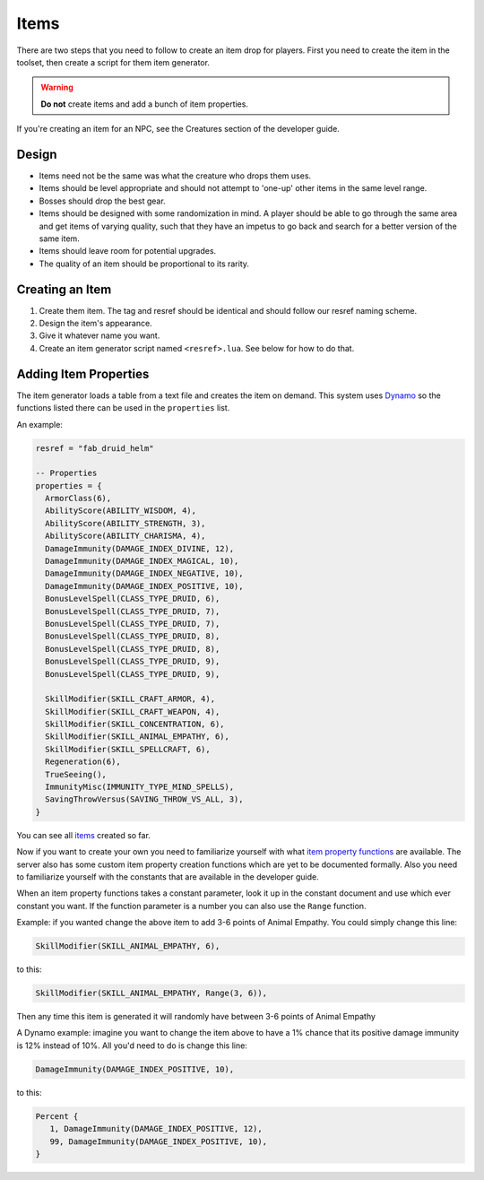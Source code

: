 .. highlight:: lua

Items
=====

There are two steps that you need to follow to create an item drop for players.  First you need to create the item in the toolset, then create a script for them item generator.

.. warning::

  **Do not** create items and add a bunch of item properties.

If you're creating an item for an NPC, see the Creatures section of the developer guide.

Design
------

* Items need not be the same was what the creature who drops them uses.
* Items should be level appropriate and should not attempt to 'one-up' other items in the same level range.
* Bosses should drop the best gear.
* Items should be designed with some randomization in mind.  A player should be able to go through the same area and get items of varying quality, such that they have an impetus to go back and search for a better version of the same item.
* Items should leave room for potential upgrades.
* The quality of an item should be proportional to its rarity.

Creating an Item
----------------

1. Create them item.  The tag and resref should be identical and should follow our resref naming scheme.
2. Design the item's appearance.
3. Give it whatever name you want.
4. Create an item generator script named ``<resref>.lua``.  See below for how to do that.

Adding Item Properties
----------------------

The item generator loads a table from a text file and creates the item on demand.  This system uses Dynamo_ so the functions listed there can be used in the ``properties`` list.

An example:

.. code::

  resref = "fab_druid_helm"

  -- Properties
  properties = {
    ArmorClass(6),
    AbilityScore(ABILITY_WISDOM, 4),
    AbilityScore(ABILITY_STRENGTH, 3),
    AbilityScore(ABILITY_CHARISMA, 4),
    DamageImmunity(DAMAGE_INDEX_DIVINE, 12),
    DamageImmunity(DAMAGE_INDEX_MAGICAL, 10),
    DamageImmunity(DAMAGE_INDEX_NEGATIVE, 10),
    DamageImmunity(DAMAGE_INDEX_POSITIVE, 10),
    BonusLevelSpell(CLASS_TYPE_DRUID, 6),
    BonusLevelSpell(CLASS_TYPE_DRUID, 7),
    BonusLevelSpell(CLASS_TYPE_DRUID, 7),
    BonusLevelSpell(CLASS_TYPE_DRUID, 8),
    BonusLevelSpell(CLASS_TYPE_DRUID, 8),
    BonusLevelSpell(CLASS_TYPE_DRUID, 9),
    BonusLevelSpell(CLASS_TYPE_DRUID, 9),

    SkillModifier(SKILL_CRAFT_ARMOR, 4),
    SkillModifier(SKILL_CRAFT_WEAPON, 4),
    SkillModifier(SKILL_CONCENTRATION, 6),
    SkillModifier(SKILL_ANIMAL_EMPATHY, 6),
    SkillModifier(SKILL_SPELLCRAFT, 6),
    Regeneration(6),
    TrueSeeing(),
    ImmunityMisc(IMMUNITY_TYPE_MIND_SPELLS),
    SavingThrowVersus(SAVING_THROW_VS_ALL, 3),
  }

You can see all items_ created so far.

Now if you want to create your own you need to familiarize yourself with what `item property functions`_ are available.  The server also has some custom item property creation functions which are yet to be documented formally. Also you need to familiarize yourself with the constants that are available in the developer guide.

When an item property functions takes a constant parameter, look it up in the constant document and use which ever constant you want.  If the function parameter is a number you can also use the ``Range`` function.

Example: if you wanted change the above item to add 3-6 points of
Animal Empathy.  You could simply change this line:

.. code::

    SkillModifier(SKILL_ANIMAL_EMPATHY, 6),

to this:

.. code::

    SkillModifier(SKILL_ANIMAL_EMPATHY, Range(3, 6)),

Then any time this item is generated it will randomly have between 3-6
points of Animal Empathy

A Dynamo example: imagine you want to change the item above to have a 1%
chance that its positive damage immunity is 12% instead of 10%.  All
you'd need to do is change this line:

.. code::

    DamageImmunity(DAMAGE_INDEX_POSITIVE, 10),

to this:

.. code::

    Percent {
       1, DamageImmunity(DAMAGE_INDEX_POSITIVE, 12),
       99, DamageImmunity(DAMAGE_INDEX_POSITIVE, 10),
    }

.. _Dynamo: ../systems/dynamo
.. _items: https://github.com/jd28/the_awakening/tree/master/scripts/lua/items
.. _item property functions: http://solstice.readthedocs.org/en/latest/itemprop.html